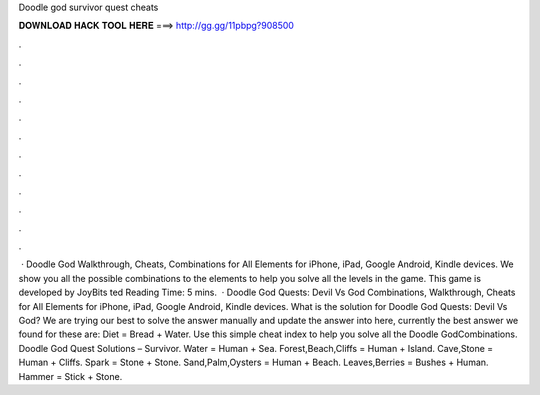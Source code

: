 Doodle god survivor quest cheats

𝐃𝐎𝐖𝐍𝐋𝐎𝐀𝐃 𝐇𝐀𝐂𝐊 𝐓𝐎𝐎𝐋 𝐇𝐄𝐑𝐄 ===> http://gg.gg/11pbpg?908500

.

.

.

.

.

.

.

.

.

.

.

.

 · Doodle God Walkthrough, Cheats, Combinations for All Elements for iPhone, iPad, Google Android, Kindle devices. We show you all the possible combinations to the elements to help you solve all the levels in the game. This game is developed by JoyBits ted Reading Time: 5 mins.  · Doodle God Quests: Devil Vs God Combinations, Walkthrough, Cheats for All Elements for iPhone, iPad, Google Android, Kindle devices. What is the solution for Doodle God Quests: Devil Vs God? We are trying our best to solve the answer manually and update the answer into here, currently the best answer we found for these are: Diet = Bread + Water. Use this simple cheat index to help you solve all the Doodle GodCombinations. Doodle God Quest Solutions – Survivor. Water = Human + Sea. Forest,Beach,Cliffs = Human + Island. Cave,Stone = Human + Cliffs. Spark = Stone + Stone. Sand,Palm,Oysters = Human + Beach. Leaves,Berries = Bushes + Human. Hammer = Stick + Stone.